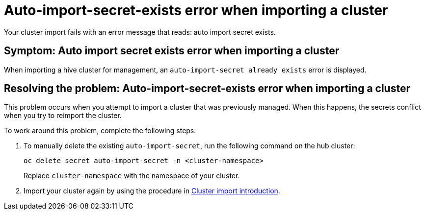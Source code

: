 [#trouble-auto-import-secret-exists-mce]
= Auto-import-secret-exists error when importing a cluster

Your cluster import fails with an error message that reads: auto import secret exists. 

[#symptom-auto-import-secret-exists-mce]
== Symptom: Auto import secret exists error when importing a cluster 

When importing a hive cluster for management, an `auto-import-secret already exists` error is displayed. 

[#resolving-auto-import-secrets-exists-mce]
== Resolving the problem: Auto-import-secret-exists error when importing a cluster

This problem occurs when you attempt to import a cluster that was previously managed. When this happens, the secrets conflict when you try to reimport the cluster. 

To work around this problem, complete the following steps:

. To manually delete the existing `auto-import-secret`, run the following command on the hub cluster:
+
----
oc delete secret auto-import-secret -n <cluster-namespace>
----
+
Replace `cluster-namespace` with the namespace of your cluster.

. Import your cluster again by using the procedure in xref:../cluster_lifecycle/import_intro.adoc#import-intro[Cluster import introduction].
